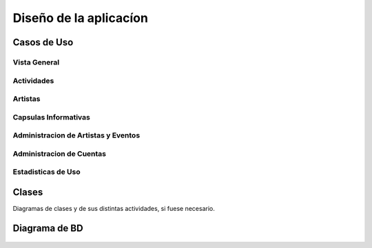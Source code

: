 Diseño de la aplicacíon
=======================

Casos de Uso
------------

 .. _ref_vistaGeneral:

Vista General
*************

  .. figure:: diagramaCasosdeUso/vistaGeneral.png
   :align:  center

 .. _ref_actividades:

Actividades
***********

  .. figure:: diagramaCasosdeUso/actividades.png
   :align:  center

 .. _ref_artistas:

Artistas
********

  .. figure:: diagramaCasosdeUso/artistas.png
   :align:  center

 .. _ref_capsulas:

Capsulas Informativas
*********************

  .. figure:: diagramaCasosdeUso/capsulas.png
   :align:  center

 .. _ref_adminArtEven:

Administracion de Artistas y Eventos
************************************

  .. figure:: diagramaCasosdeUso/administrarArtistas-Eventos.png
   :align:  center

 .. _ref_cuentas:

Administracion de Cuentas
*************************

  .. figure:: diagramaCasosdeUso/administrarCuentas.png
   :align:  center

 .. _ref_estadisticas:

Estadisticas de Uso
*******************

  .. figure:: diagramaCasosdeUso/estadisticas.png
   :align:  center


Clases
------

Diagramas de clases y de sus distintas actividades, si fuese necesario.

Diagrama de BD
--------------

.. figure:: diagramadeBD/basededatos.png
 :align:  center
